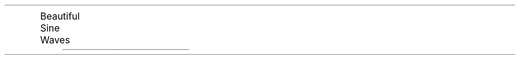 .nr PO 0.5i
.nr LL 7i
.nr HM 0.5i
.nr VS 13.5p
.nr PD 0.01v
.nr LT 0.1i

.CD
	\s[25]Beautiful Sine Waves 
.DE
		 ______________________________________________________________________________
.PP
.EQ
Sin ( 2pi over wavelength x -2pi over period t ) 
.EN
.EQ
radian = Distance_travelled_around_circle over radious = pi over 1 = 2
.EN



